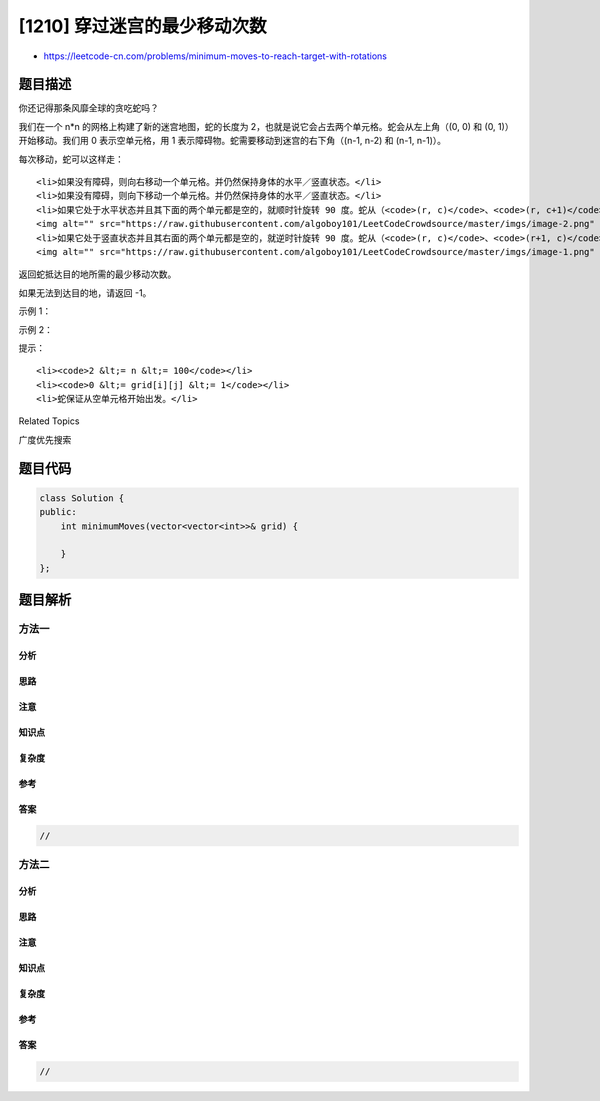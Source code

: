 [1210] 穿过迷宫的最少移动次数
=============================

-  https://leetcode-cn.com/problems/minimum-moves-to-reach-target-with-rotations

题目描述
--------

.. raw:: html

   <p>

你还记得那条风靡全球的贪吃蛇吗？

.. raw:: html

   </p>

.. raw:: html

   <p>

我们在一个 n\*n 的网格上构建了新的迷宫地图，蛇的长度为
2，也就是说它会占去两个单元格。蛇会从左上角（(0, 0) 和 (0,
1)）开始移动。我们用 0 表示空单元格，用 1
表示障碍物。蛇需要移动到迷宫的右下角（(n-1, n-2) 和 (n-1, n-1)）。

.. raw:: html

   </p>

.. raw:: html

   <p>

每次移动，蛇可以这样走：

.. raw:: html

   </p>

.. raw:: html

   <ul>

::

    <li>如果没有障碍，则向右移动一个单元格。并仍然保持身体的水平／竖直状态。</li>
    <li>如果没有障碍，则向下移动一个单元格。并仍然保持身体的水平／竖直状态。</li>
    <li>如果它处于水平状态并且其下面的两个单元都是空的，就顺时针旋转 90 度。蛇从（<code>(r, c)</code>、<code>(r, c+1)</code>）移动到 （<code>(r, c)</code>、<code>(r+1, c)</code>）。<br>
    <img alt="" src="https://raw.githubusercontent.com/algoboy101/LeetCodeCrowdsource/master/imgs/image-2.png" style="height: 134px; width: 300px;"></li>
    <li>如果它处于竖直状态并且其右面的两个单元都是空的，就逆时针旋转 90 度。蛇从（<code>(r, c)</code>、<code>(r+1, c)</code>）移动到（<code>(r, c)</code>、<code>(r, c+1)</code>）。<br>
    <img alt="" src="https://raw.githubusercontent.com/algoboy101/LeetCodeCrowdsource/master/imgs/image-1.png" style="height: 121px; width: 300px;"></li>

.. raw:: html

   </ul>

.. raw:: html

   <p>

返回蛇抵达目的地所需的最少移动次数。

.. raw:: html

   </p>

.. raw:: html

   <p>

如果无法到达目的地，请返回 -1。

.. raw:: html

   </p>

.. raw:: html

   <p>

 

.. raw:: html

   </p>

.. raw:: html

   <p>

示例 1：

.. raw:: html

   </p>

.. raw:: html

   <p>

.. raw:: html

   </p>

.. raw:: html

   <pre><strong>输入：</strong>grid = [[0,0,0,0,0,1],
                  [1,1,0,0,1,0],
   &nbsp;              [0,0,0,0,1,1],
   &nbsp;              [0,0,1,0,1,0],
   &nbsp;              [0,1,1,0,0,0],
   &nbsp;              [0,1,1,0,0,0]]
   <strong>输出：</strong>11
   <strong>解释：
   </strong>一种可能的解决方案是 [右, 右, 顺时针旋转, 右, 下, 下, 下, 下, 逆时针旋转, 右, 下]。
   </pre>

.. raw:: html

   <p>

示例 2：

.. raw:: html

   </p>

.. raw:: html

   <pre><strong>输入：</strong>grid = [[0,0,1,1,1,1],
   &nbsp;              [0,0,0,0,1,1],
   &nbsp;              [1,1,0,0,0,1],
   &nbsp;              [1,1,1,0,0,1],
   &nbsp;              [1,1,1,0,0,1],
   &nbsp;              [1,1,1,0,0,0]]
   <strong>输出：</strong>9
   </pre>

.. raw:: html

   <p>

 

.. raw:: html

   </p>

.. raw:: html

   <p>

提示：

.. raw:: html

   </p>

.. raw:: html

   <ul>

::

    <li><code>2 &lt;= n &lt;= 100</code></li>
    <li><code>0 &lt;= grid[i][j] &lt;= 1</code></li>
    <li>蛇保证从空单元格开始出发。</li>

.. raw:: html

   </ul>

.. raw:: html

   <div>

.. raw:: html

   <div>

Related Topics

.. raw:: html

   </div>

.. raw:: html

   <div>

.. raw:: html

   <li>

广度优先搜索

.. raw:: html

   </li>

.. raw:: html

   </div>

.. raw:: html

   </div>

题目代码
--------

.. code:: cpp

    class Solution {
    public:
        int minimumMoves(vector<vector<int>>& grid) {

        }
    };

题目解析
--------

方法一
~~~~~~

分析
^^^^

思路
^^^^

注意
^^^^

知识点
^^^^^^

复杂度
^^^^^^

参考
^^^^

答案
^^^^

.. code:: cpp

    //

方法二
~~~~~~

分析
^^^^

思路
^^^^

注意
^^^^

知识点
^^^^^^

复杂度
^^^^^^

参考
^^^^

答案
^^^^

.. code:: cpp

    //
